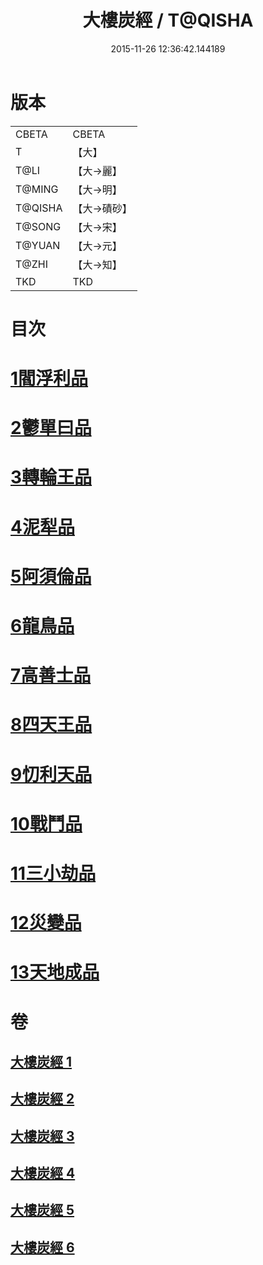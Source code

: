 #+TITLE: 大樓炭經 / T@QISHA
#+DATE: 2015-11-26 12:36:42.144189
* 版本
 |     CBETA|CBETA   |
 |         T|【大】     |
 |      T@LI|【大→麗】   |
 |    T@MING|【大→明】   |
 |   T@QISHA|【大→磧砂】  |
 |    T@SONG|【大→宋】   |
 |    T@YUAN|【大→元】   |
 |     T@ZHI|【大→知】   |
 |       TKD|TKD     |

* 目次
* [[file:KR6a0023_001.txt::001-0277a6][1閻浮利品]]
* [[file:KR6a0023_001.txt::0279c25][2鬱單曰品]]
* [[file:KR6a0023_001.txt::0281a4][3轉輪王品]]
* [[file:KR6a0023_002.txt::0283b11][4泥犁品]]
* [[file:KR6a0023_002.txt::0287b14][5阿須倫品]]
* [[file:KR6a0023_003.txt::003-0288a24][6龍鳥品]]
* [[file:KR6a0023_003.txt::0290a10][7高善士品]]
* [[file:KR6a0023_003.txt::0293b12][8四天王品]]
* [[file:KR6a0023_004.txt::004-0294a27][9忉利天品]]
* [[file:KR6a0023_005.txt::005-0300a26][10戰鬥品]]
* [[file:KR6a0023_005.txt::0302a23][11三小劫品]]
* [[file:KR6a0023_005.txt::0302c17][12災變品]]
* [[file:KR6a0023_006.txt::0305b2][13天地成品]]
* 卷
** [[file:KR6a0023_001.txt][大樓炭經 1]]
** [[file:KR6a0023_002.txt][大樓炭經 2]]
** [[file:KR6a0023_003.txt][大樓炭經 3]]
** [[file:KR6a0023_004.txt][大樓炭經 4]]
** [[file:KR6a0023_005.txt][大樓炭經 5]]
** [[file:KR6a0023_006.txt][大樓炭經 6]]
